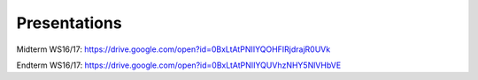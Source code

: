 Presentations
-------------

Midterm WS16/17: https://drive.google.com/open?id=0BxLtAtPNIIYQOHFIRjdrajR0UVk

Endterm WS16/17: https://drive.google.com/open?id=0BxLtAtPNIIYQUVhzNHY5NlVHbVE

